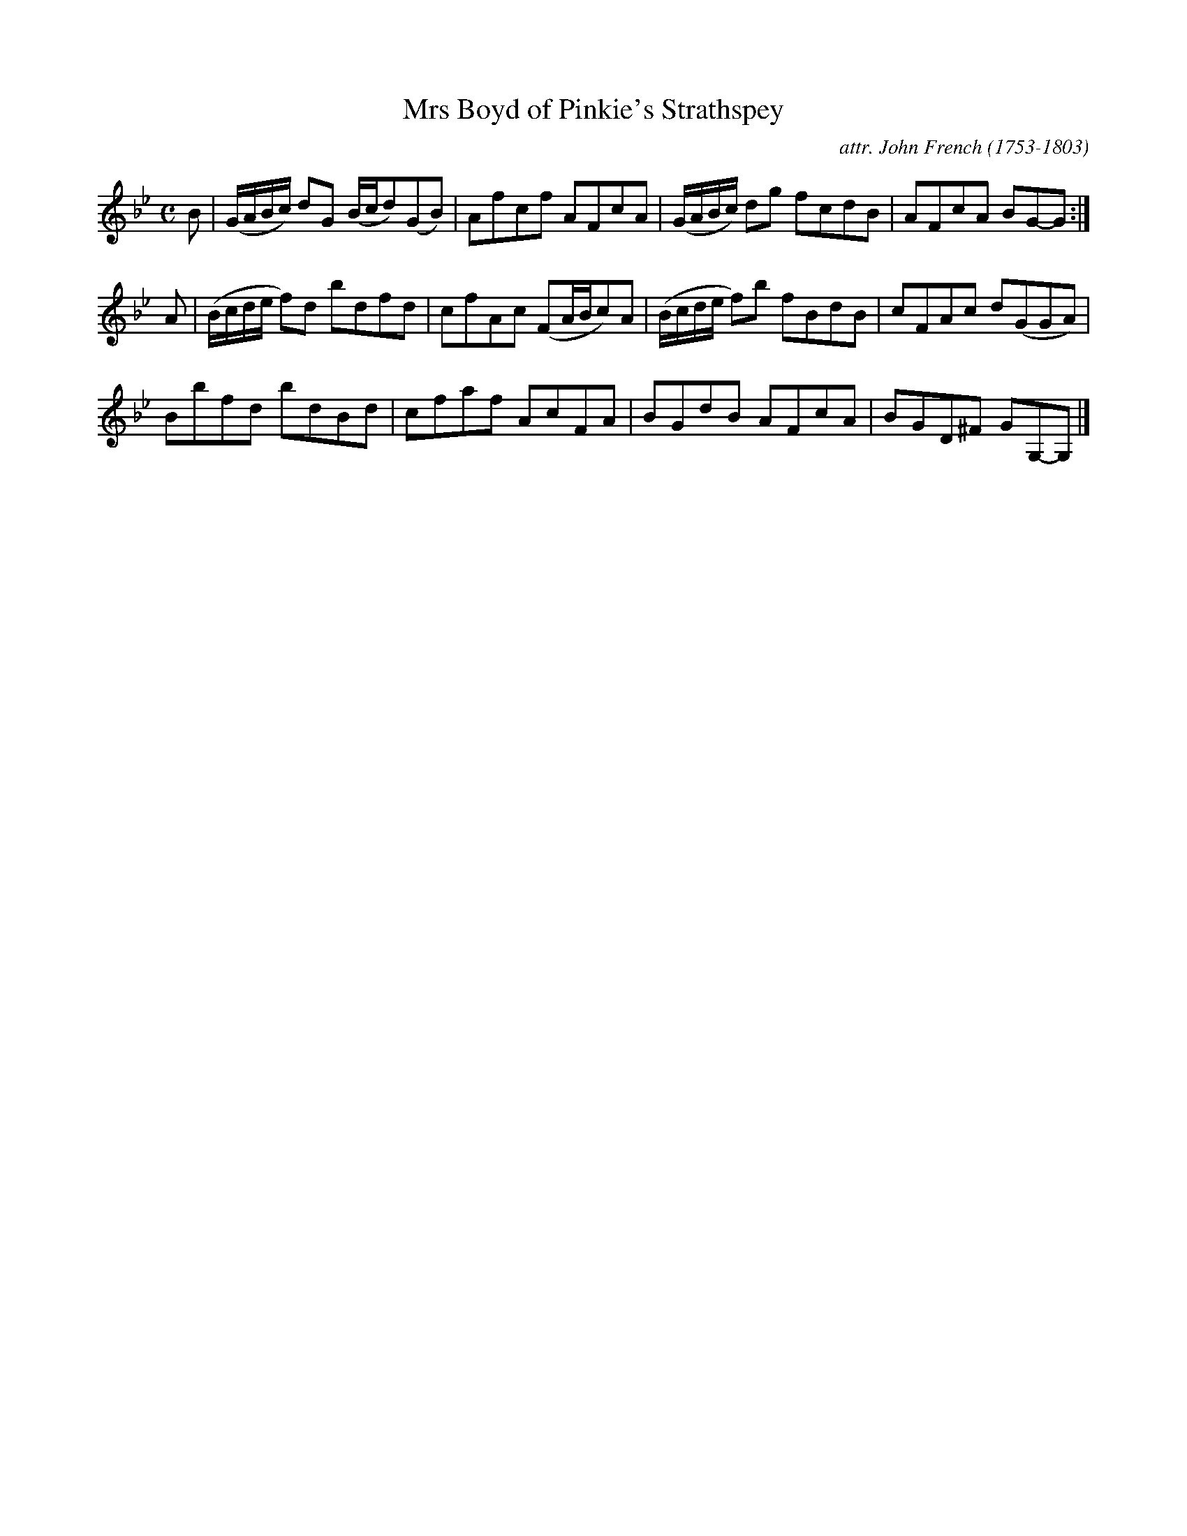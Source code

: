 X: 112
T: Mrs Boyd of Pinkie's Strathspey
C: attr. John French (1753-1803)
R: strathspey
B: "John French Collection", John French ed. p.11 #2
S: http://www.heallan.com/french.asp
Z: 2012 John Chambers <jc:trillian.mit.edu>
M: C
L: 1/8
K: Gm
B |\
(G/A/B/c/) dG (B/c/d)(GB) | Afcf AFcA | (G/A/B/c/) dg fcdB | AFcA BG-G :|
A |\
(B/c/d/e/ f)d bdfd | cfAc (FA/B/c)A | (B/c/d/e/ f)b fBdB | cFAc d(GGA) |
Bbfd bdBd | cfaf AcFA | BGdB AFcA | BGD^F GG,-G, |]
